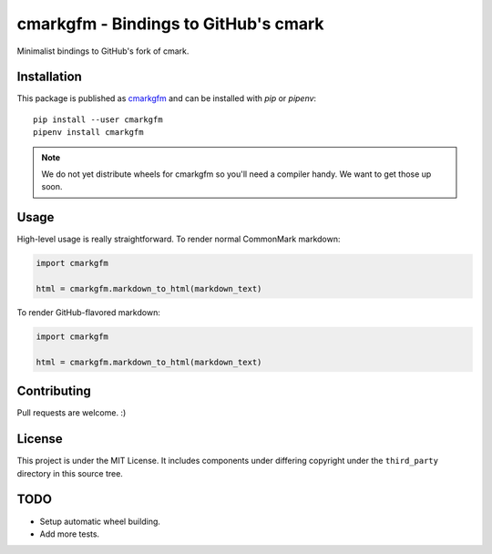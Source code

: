 cmarkgfm - Bindings to GitHub's cmark
=====================================

Minimalist bindings to GitHub's fork of cmark.

Installation
------------

This package is published as `cmarkgfm <https://pypi.org/project/cmarkgfm/>`__
and can be installed with `pip` or `pipenv`::

    pip install --user cmarkgfm
    pipenv install cmarkgfm

.. note:: We do not yet distribute wheels for cmarkgfm so you'll need a
    compiler handy. We want to get those up soon.


Usage
-----

High-level usage is really straightforward. To render normal CommonMark
markdown:

.. code-block:: python

    import cmarkgfm

    html = cmarkgfm.markdown_to_html(markdown_text)


To render GitHub-flavored markdown:

.. code-block:: python

    import cmarkgfm

    html = cmarkgfm.markdown_to_html(markdown_text)


Contributing
------------

Pull requests are welcome. :)


License
-------

This project is under the MIT License. It includes components under differing
copyright under the ``third_party`` directory in this source tree.


TODO
----

* Setup automatic wheel building.
* Add more tests.
